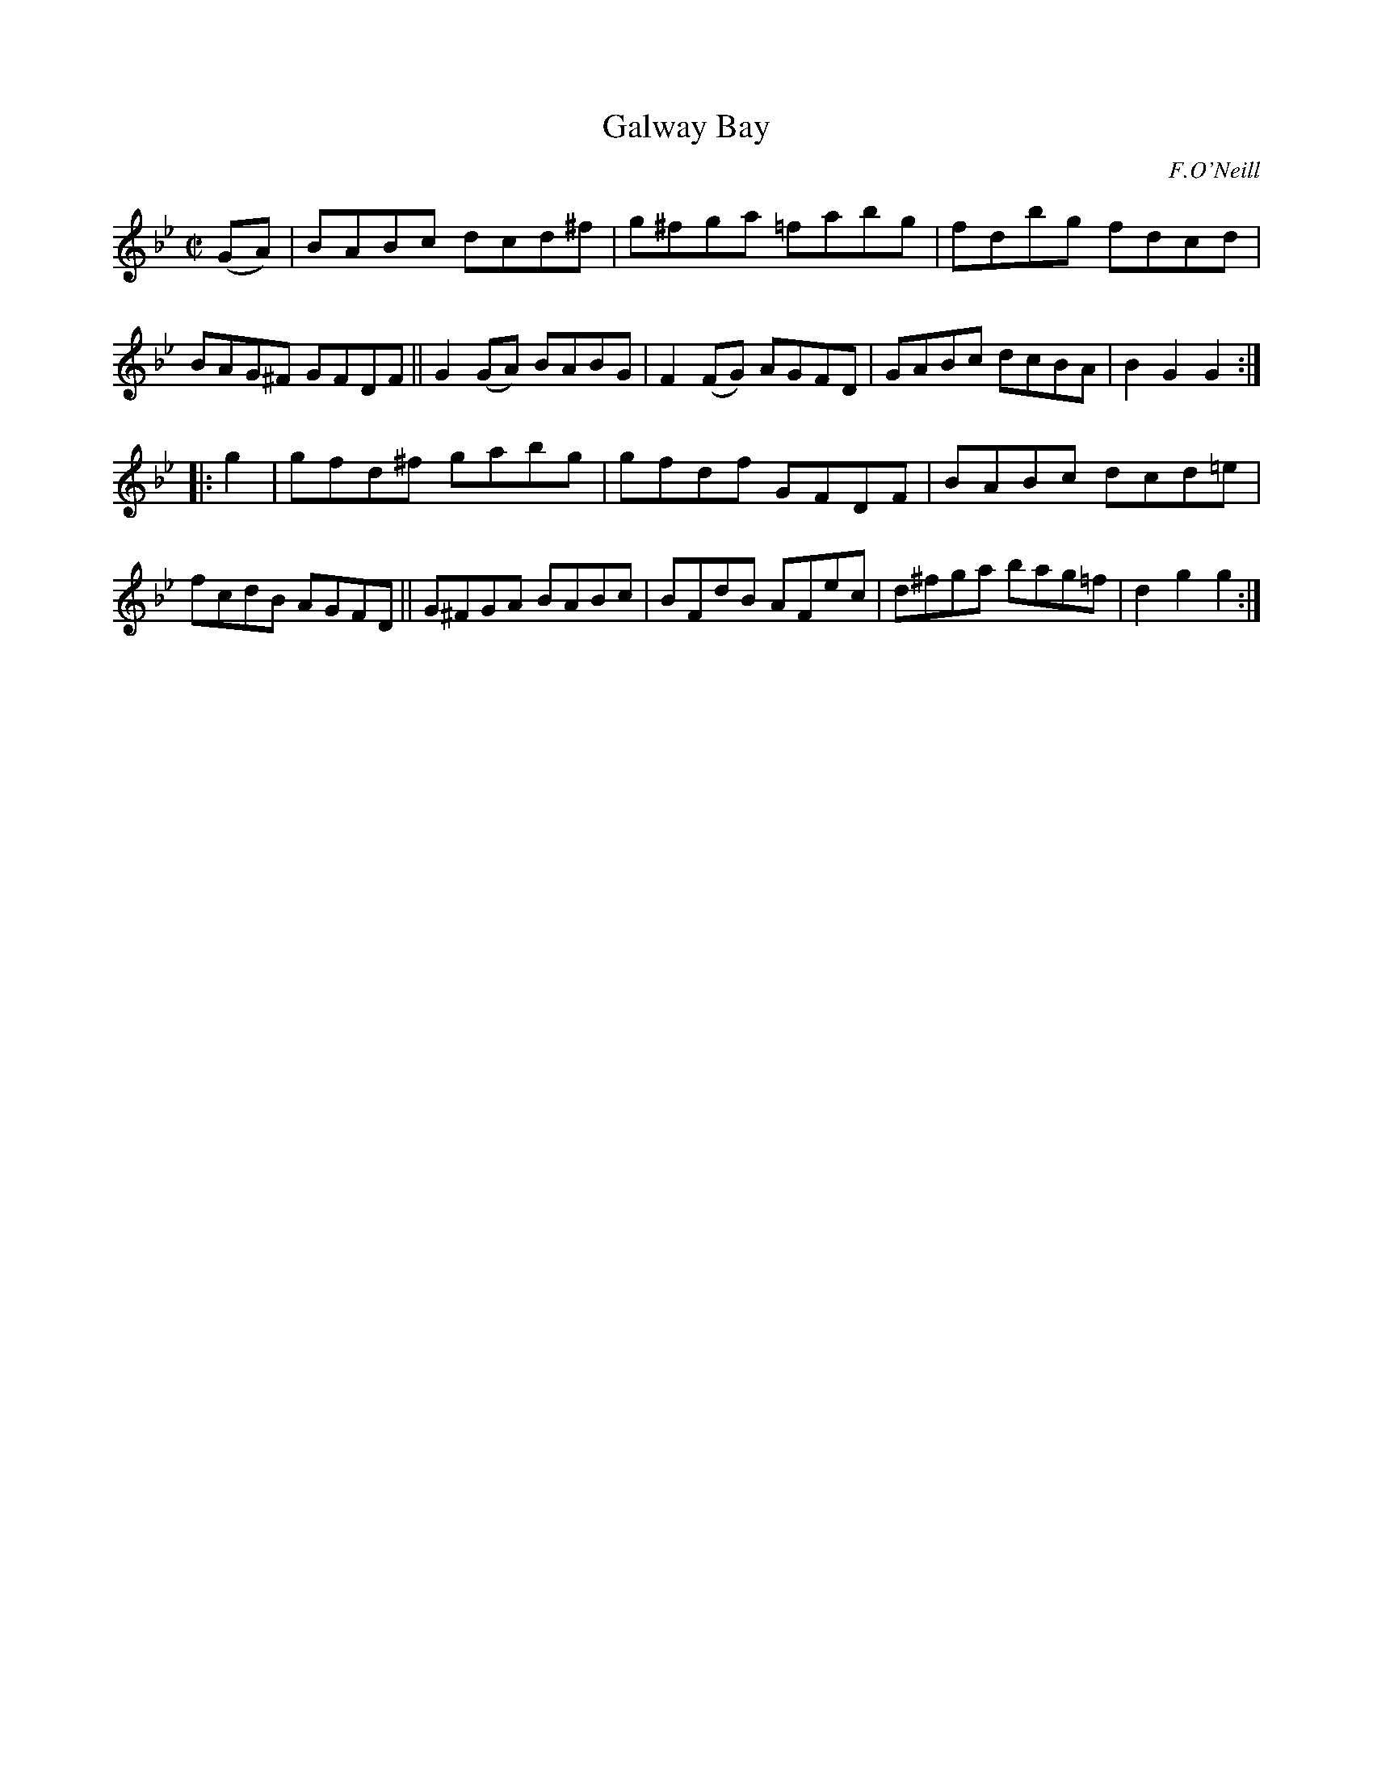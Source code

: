 X: 1619
T: Galway Bay
%S: s:2 b:16(8+8)
R: hornpipe
B: O'Neill's 1850 #1619
O: F.O'Neill
Z: Michael D. Long, 10/10/98
Z: Michael Hogan
M: C|
L: 1/8
K: Gm
(GA) |\
BABc dcd^f | g^fga =fabg | fdbg fdcd | BAG^F GFDF ||\
G2(GA) BABG | F2(FG) AGFD | GABc dcBA | B2G2 G2 :|
|: g2 |\
gfd^f gabg | gfdf GFDF | BABc dcd=e | fcdB AGFD ||\
G^FGA BABc | BFdB AFec | d^fga bag=f | d2g2 g2 :|
